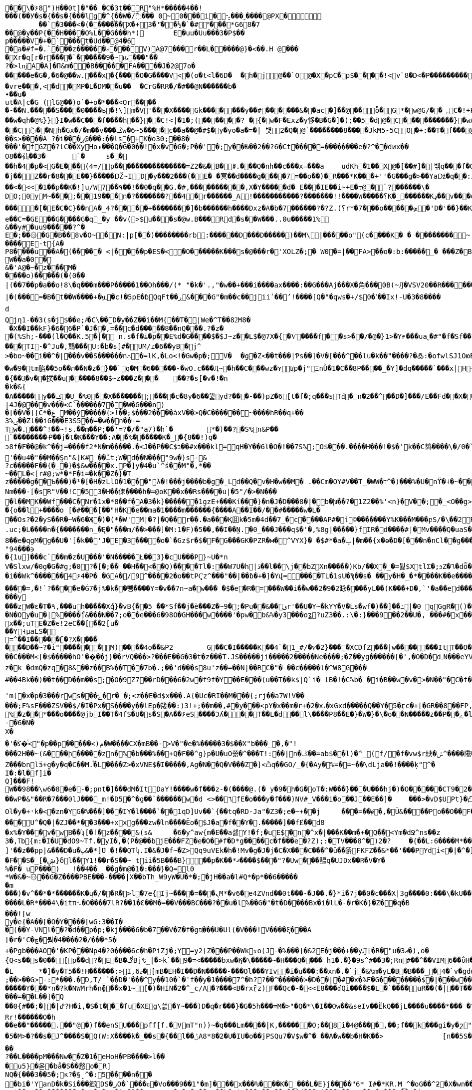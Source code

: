 [source,options="nowrap"]
----
�       �\�۶8")H��0t]�"�� � C� 3t��R"%H*�����4��!���(��У�s�{��s�{���lg�^{��W�/߯��� 0~0���i�⢢ ���˷����@PX�
	��` �3���<�(�����֯��X�+3�'҃��½ �`�#˟��� *G68�7
��@�y��P {��H����O%L��G���h*( 	E�uu�Uu���3�P$��
p����� V�+�`���t�Ud��@4�6
�a�#f=�.`���z������ޙ � ��V ) A @7��� r��L�����@}�<��.H @����Xr�q[r�r����`������9 � ~ԋ���"��
?�>lǌA�A]�П&m��B�����F A����J�2@7o������e�G�,�6�@��w.���x �{����O�G����V<�(o�t<l�6D�	�h�j@��`O@�X�pC�p$����!<v`8 �D <�P��������� � T��5���Ѧ�F"B�;��M�(*)�iZ�a�� ��<��e�����+ ����m]�� �a������"�Y <��y��x�]<�|��2�h��`8���?֖�#�in A �e����}`(���:�� ������ HO77��8]�����9P�P�C�9���rp���:x��2G��H_�I��m��
�vre���,<�d�MP�L�DM��u��	�CrG�RR�/�#��@N������b�∙��u�ut�A|c�G (lG@��)o`�+o�*���<Or�����-��N.�����S����0����ъ�!\]m�V'���X�� �� Gk�������y��#������&��ac�]��@�� ȫ�G*�w@G/��؄C�!+P��'��(�߱RS�B�����8�{+��o��@�}K̿m
��w�qh�@%}}}I�w��C���f����h��}��C!<|�1�;(����܎��? �{�w�F �Exz �y恀�B�G�]�(;��5�d@�C����������}�wA��st�Gc<��!��d��U8u���� �C߭��Nh�Gx�/�m��v���ݣw�6~5����c��a��@�#$�y�yo�a�=�| 뱻2 �Q� @`��������8����JkM5-5CO�+:��T�f���@Pw��?��	O�X��|�� �&~�f�A��13�� '>pؾ������!��`�;|Y�a *��73����H~�����ſ�u��z��71��W4�c�PF��o^ ��ȟ������>�t8u����ah��h
��s>����A ?�i���ږ@���:��ls�+K�o30;��8�
���'�fGZ�?lC��XyHoء���Q�G�0��!�x�v�G�;P��'�;y��Ƕ��2��?6�Ct ����=��������e�?^��dͷx��
O8��苮��3�	`�	s����h�4�p�<G�E��ܼ�(4=/p����������������=Z2 �&� B�ꆦ.���Q�nh��c���x̵���a	udKh�1��X@�[��#]�|벢q���f�GH���j�Î��>�A�PI_[�y��;..��dkI�a"� �KJt��|��Q%�&��D�[��n���|�߉!�p���u �?b��)���ho:QϱW}W���	q8*D�c:�#��#͑Z��5�X�0��G#8=���g�+�*)h�$ǵ% u���@v�_GGP���	���K ��j��Z��r�8��E��}�����Ǆ~ID�y���2���(�E� �㝠��d����g����7=��o��) �R���*K���+''�G���g�>��Yaǅ�q��:J �qa|2*�}�R �Ӵ�?Nw��'p�����ww�^)�/�<���B��Cq������qG�g���������؏;�����:���99��h�_N�Gg�ì\�=<����(���>L�����Pt���@�V�HO[$
��<�<<�1��p��K�!]u/W7��۹��!��0�q��G.�#,���������� ,X�Y�����d� E���IE��i~+E�߹@�`?������\�
DO;0yM~���;��19���n�?�������?��4�r������_A!�����������?�������!!����W�����؟K�_׿������Kډ��v���o�Qq����W���./�#F�o�QAѿ��W�_�x��6�#������������������[�E�C�C}��nΑ�_׿�������+����?4�]�b������h����Dxz�A�b�7⿨������?�?Z.(؟r*�7���o�����ܤ�'D�'��}��K��G����/����������+������5�w��������i�������?��k����������_�N��� C?���q��������������~��h'�=)�O���y;��``hp�<%�e� �C=�GE��G����G�q_�y ��v(>$u���s�@w.B���Rd�s��W���..0u�����1%
&��y#�uu9��̓���?^�E�;��۞�G�B��8v�O~�N:|p[��)��������rb:������D���D�����)��M\|�����o"(c����K � � ��������~ ������E-t{A�
P8����u��A�(�����	<|�񘖽���p�ES�<�O����� �K���s�@���r�'XOLZ�;� W0� =|��FA>��o�:b:�����_�	���Z�B�\`nH�?����?�����2�A@����t;8��;��8�~S�!�� my]UC��[v
W��a�0�&�'A@�~�z���M�����o)�����(�(0��|(��7��p�a��o!8\�q���m���P�����1��Oh���/(* "�k�'.,"�w��+���i����ax����:��G���Aj���X� ⾓���0B(~Ԓ�VSV20��R���⹦���H���R_`Hxz~��Z�V7�/&�J8$�M�9�#j��7y�Ϛ��i�>x�������/��FБ�'�~�9ssb����g�oN���`�}.�%����K�p�*x\Fk4��M9���x��	�|����'-�����V�8��tv+����㋀�;s� ��'4�j�S����K��)V�Ǳ�5µ5�"+��� ��0�H�甆�F�����=��b�&5tT��F�9���x��P�$2L�}@�48L1-D� ��_��66L���ZĊ��|�(���=�B�t��W����+�ዟ�c!�5pE�ɓQqFt��ڔ&���G"�m��c��jiiʹ��ʼ!����[Q�"�qws�+/$0�ߵ��Ix!-U�3�8����	�˙k\��F�����[r�G���Oj��vR_�.�
d Qjη1-��3(s�j$��e;҂�C\��D�y��Z��i��M{��T�|We�^T��82͝H8�
 �X��I��kF}�6�6�Р`�Ϳ��,=��c�d�����8��nQ���.?�z��(%Sh;-���(l�Q��K.5�|� n.s�f�ɨ�p��E%d�G����$�$J~z��L$�@7X�{�Ѵ����f��s>��/�@�}1>�Yғ���ua˷�#"�f�Sf��'B�@^%5~G���4�Zj�U��������H���	�B���TI-�^Ju�,鷶���޺U:�b�s[#�UM/ɾ�6��yB�j^
>�bɒ~��i��^�|���v��S������n˄�=lK,�Lo<!�Gw�p�;V�	�g�Z<��t���|Ƥs��]�V�[���^��lu�k��"����?�߷:�ofwlSJ1OюE����i������	��u�.=S�ZAɦ�2=� �J���L���!`�	�j��/(��MT/a�}Ѥ'��5�:̺K��A?����t�V/1�؁X��`���P���fݫ
ͦ�w�9�tm䐄��5o��ת��N�z�}��`q�M�6��򹫆���-�wO.c���Ӆ~�h��C���wz�ʏꡊp�j"ΞnǛ�1�С��8P����_�Y]�dq�����`���x |H~_=����cV'���-Q�}�g!����ލȅ/����2m.
�{��3͕�v��撲��u�����8��$~z���Z���	��?�s[�v�!�n�k�&{�A�����y��ؼ�U_�%0��X�������;����c�8y�6��윑yd?���-��)pZ�6[t�f�;q���sTԁ�n�2��^��D�]���/E��Fd��X��3�<�_��r�N�t
|4J�@���v���<C`������7��W�G���n)
�[��V�]{C*�ڠ_M��ў�����{>!��;$���2����ǡxV��>Q�C������~����hR��q+��ݷ%3��Zl��iG���E3S5��=�w��n��-=
Tw�.���^!��~!s.��m��P;��'=?�/�"a7)�h`�	*�)��?�S%n&P��
`��������ᑸ��j�t�K���Y��:A��%������K�_؅�{8��!)q�
ͻ8f�F��@�k^��j=����f2*N�m�����.� <J��P��C$ב��#x���kl=򍼶qH�Y��6l�O�!��7S%;O$���.����H���!�$�'k��C鿺����\�/0�`�U�sR'��u4�"��M��S̪n"&]K# ��ﹱt;W�d��N���"9w�}s-&?c�����F��{�_�}�$&w����x.P�]y�4�u`^ś��Μ"�,*��
~��L�<[r#@;w*�*F�i=�k��Z�}�Tz�����g��Ƅ���)�¹�[�H�zLlO�1���"λ�!���j����b�g�_Ld��Q�v�H�w��M�	.��Cm�OY#V��T_�WW�ד^�)��� %�U�nϔ�˨�~���}r�(W�n}TnHQ�1��Ѯ�p�d�iڣ�k��Ms�L��<�3�B<E��\{Nm���-[�sR"V��!C�53�H��㑍����h�=@oK��x��Rs����u|�5"/�>�N���޺�l��MK� �Wf���C�N٢�1x�*8��f�A�3�k}������1gzE+���Kί���}�n�J�D���8�|�b�խ��?�1Z2��%'<n}�V��;�_<O��g>��I�#���F��6ρ'FͣzP[]�%{y�!C�;�]�a�p���X	ͫ�-�xHUX)P��<!�Lcz߬J����qO���h�M!�fm����r��On>pa�r�3��P�<納^/7�~FC����֓���9h<���2]��l-�����RJ����9-�
�{o��l+����o [�#���[��"H�K�e��ma�1����m������{����A��І��/��#�����w�L�
��Os?�2�yS��R�~W�6�Җ�)�(*�W'M|�?|�Q��r��.�a���Қ囬k�5m�4d��7_�c����AP#�ί©������� Y%K���M���բS/�\��2ׯR�&1>�0زF�PԐU̽��H�R)�Z>=�s&�R�K�H��V|#���L��-��4>JD��YHj�y�\T�~Uy�/5���Ϧ*�X]$�^kS���x@V�ۋq4^*mW��\߸^��;�0��k	t�&������.��=��`�n0����P�i7Ǽ�e!�\˥��Y��N���z��-Wb�q"�ث\�������j믏s�N���u)��e�,#n�
.uc;�L����n�{�������n_�Ę�"���m/��>���]�M:1�F)�5��,��Ӏ��̰N.�0_���J���q$�'�,%8g|�����}fIR�d����#|�΃Mv����Q�uaS����V��Om��WVk��ꉦ�~>��!�ww�K���+����q*�S�!�B�5gId��MNY�2LeaM�r=��n�8C���s?�A�s?�A����{ħ�B2�+�q�co���g`m�/���+��Q-��|������l�9qN ���=ί�\��W�oM�ր���R�<���Z��ԀN(���a~��{5N�,�u�Ǳ"c�S�y�B/��h���r�Io3��^]R�G/{8X���������<=��[���%�U�\������p�l��:sFִ0>���!�j�B�[2���q+��0���0�'�Ќ�Y%c����|Y������X���и�i#EM��]��[Z|���I�E�(�4�o�Unc�X��U���c�QAti��°�O���w��I�檉�v�`�gO~x�am��K3`�6�H�39$<V��S]�g�S��xu�c��PEÎ}1�����ۮ��{f��O��ѕ���f�N�G�f����k�1�Z̝x����<0F0��Р[ډ���0(�+��L���?�]0�WV�V�Q�u�HY�����k�3,AS�7���Tz��(&9>�wMap���L�� ��i�:"J��K�p���+�ݟ�ǈ{�<&�b>�y/J7�;��"&�HiR���2I�Y�վ�3����_�h�]��ǳ�hd8��e�qgM�g��U�'[�k��'J�E�3����o�`�Gz$r�$�F�G���GK�PZR�м�^VYX}� �$#*�a�ݒ|�m��{x�ө�D�[���n�nCl��g����) �}|!�9Jt/O��11�W�ϳ�qy�B��kKqԺ ȼ�wX�$����ӵ�8�]�X�yĪzW4�����!�T��nޔOV���c��WE�o�����N	��u
"94���϶�{1u]���c`��m�z�U���'�N�����Ł��3}�cU���P}~U�*n
V�Slxw/�0g�G�#g;�0?�[�;�� ��H��<��Q)����Tl�:��W7U�h|ڏ��l��\j��bZXn�����)Kb/��X�_�=튍$XtlΣ�;ϧZ�٦�dȫ�SB�ܧ���4i6y�M>���x{�~G�>�'y���
�i��Wk^������4۶4�P� �GA�/9^����2�o��tPҀz^���"��|��ɓ�+�]�Yվ=����TL�1sU�Ϡ��s� ��y�H�_�*����K��e����?�r�"���LS{�M1J^g�L)�ę�l�M�r7�`��.���Ն�N����+M���
����=,�!`?����e�Ġ7�j%�k��뼹����Y=�v��7n~a�w��� �$�e�R�=���W��i�ؒ�w��2َ�9�2眿����yL��(K���+D�,`'�a��ed���[I�s~W�eJs�=�F}�<v'����ۻ�2[,�)�(��e������y
���zW�ε�T�۹,���uh�����Xުq}�vB{��5 ��*Sf��j�è���Z�~9�;�Pu��&��یr'��U�Y~�kYY�V�Ls�wf�)��]��߸|�0 qGgR�()���n�+��>��g�U]_L��s$A�y���$E�Y.��N���ʩ�;�Y]����W�k�*7.up��:����kk�=:\��p�q����gs)�>ioZL���k�/���n���*��b��4��=Le�2��s�;Ƚ���~Q4ú��R]��l�i޾d�U/ň7P�̃��u�/��*��I�q,{�nw�7ɱ[?H�2	]I��c�8���i��8b�y6���*�Ӳ��|U堁�K*W�AW�o�4�Y�6���N?T*]o������Ԭ���3s���r������C\�qe�~'�_n����~ŭzs�ш���*9ڞ�9�ۧ��2�|BW�N�Oy�u�|%׼����ޯ]&���N��7;o��e���6�98O�GH���w����'�pw�b&%�y3���oʓ?uZ3��.:\�:}���9��2��U�, ���#�x���I􂚥m�,���x��;uTE�Z�ϵ!2eC��[��2[u���Y˧μaLS�=^��I�����ʗ�?X����
���D��~?�i"������M)����4o��&P2	G��C�I�����K��4`�1_#/�ѵ�2}����XCDfZ���|w�������ItT��O���\�Ǯ«huM��x�@>���Zl�7�+��Q���E����[�\���VX���/h���,L����O�(�Ó���-h��f��g���ͽ�<�WWS�,h#u�����Y�d�f�Z��^���mv*�|L�s���3��vۀ}CO� ���v��(�̇�ڬ��vᶦ�
��C���M<[�$�����hO'��͔��j}��rVQ���>?���E��G�3�t�z���T.JS�����ji�����2�����Ne����;�Z��yg������[�',�O�D�d؍N���eYVݡ��i���գ�F��/k�5�\�e�-�a5�Nɋ�A���S� �I%xb�e,�B����I��n6\Oƕ�҅�~u�٦��ٞ�N��p���WB�N�C��]�D�%k�ȸ�Ja�a��M'�hJi���	m�f�?�4N��R�m�sL�\>������)��a&��XT'B����$��8vw�Y�b>��jH p��̣���|<�1���g���X���������`�}����H����o���Ι�S�&HD"_U��r��R3�T#�x�Xz����#gg������prΝ�ӧ�q�͹Z�0��Ğj|meQ�=���X�l��T�ï�_�13ڛf%"�3���q�\�
z�󜚯k �dmQ�zq�8&��z��B%��T��7b�.;��'d���s8u'z��=��N|��RC�"� ��c�����l�^ W8G���#��4Bk��)��t� �D��m��s;�O�9Z7��rD���6�2w�f9f�Y��E���(u��T��k$|Q`i� lВ�!�C%b� �i�B��w�v�>�N��"�C�f�KMoc�d�>;{�zƌI���6�{9�sK�Pg3� ���f�R�q����vÝ�ྫྷ���Җ���g�dJA����D��<�z�漥/_�8�����Sw�v��� �jM��g���g�ꅙ>��d�wP���Lt�B�z7���#��qq��������:�����y�0u��s[����.&K�J;��>+�/��݇� ���=dl})�esw��<~^7���s�FqV���V�M�Gί��/�5<X �:Wv�S�f.��8�c@����y�S���%O����B��8_�ߴ�	��?�J�^�~;��:YE���c��nb��N�`ְ��63�{_A_�1�B};�/���ُ����nzm�Ҍm���sܙ-��H�6�9�I�Y��Fd$6��H'm[�x�p�3���rws�ݻ��׷�r�_�;<z��E�d$x���.A{�Uc�RI��M���{;rj��a7W!V��
���;F%sF���ZSV��$/�I�Px�S����y��lEp�筬��:)3!+;��m��,#�y���<pY�x��m�r+�2�x˔�xGxd���ۨ��Q��Y�5�ӷc�+[�GR��8��FP,�:P����=Λa�X8��es�b�]09��Vg�%�z��*���o����@jbI��T�4fS�U�s�S�A�� ۶eS����Ɔʎ���T��L�d��l\����P8��E�}�W�}�\�o��N�����z��P��ݺ�l��<��wk�VV�(�u�N3���I�gĬ�A���=�u~|Z�����Vv=�p�>�up�\�gZ
-�6�N�X�
�'�ﯕ�ͭ<"�p��p�����<)م�W����CX�mB��->V�"�e�%�����3�$��X"b���_�,�"!
���2H��~(&���ի�����zn�%�b���%��+Q�F��^g}p�U�uO쫆�^���T!:��|n�ػ��=ab$��l)�^_(f/�f�vw$r紻�ݽ؜^����䧯�Q���8P:3��Z���bnlӭ+g�у�q�C��M.֯�L����Z>�xVNE$�I�����,Ag�N��Q�V���Z�]<ѽq��GO/_̈�{�Ay�%=�=~��\dLja��!����ķ"^�
I�:�l�f]i�Q]���F!W��98��\w6�8�e�-�;pnt�]���dM�ItDaY!����w�f���z-�(����@.(� y�׋�9h�G�oT�:W���}���U���hj�)�O��� �ؘ�CT9�2�����V�«���B�/X3mc�}kw>s|��`4wk�@r��Hz�?��U��Qۂ��%�u҅��W�2�2ً�UMd�!6�`�<�|������hMC��wP�&"��R�7���0lJ���_m!�D5�^�ց��`������w�d <>��٦fE�o���y�f���)NV#_V���i�o��J��E�� ]�	���>�vD$UPt}�凸�5��10ָ00 ������8��6;@1_-�Q��5oIs��"�7B���H-�I܆ `�}3z��m�M�R�(������%�� #=�>�WN�5�����/�����lO��s�\��O����7}�_��X���.��җ�A��̗I�d{R�9b�1�i��D0a�tYB��7N�O���|Bu�)��e�� /�n�I�%��4m� K$����T���k�`��A,]/�����z�y��=̴�9,�.(fќ�^I\�~Z��e�(�Ƈ�aԝ�m�i�y��t"k��'G�fȲ-������w�ct�w��)�b�+�!��+waq�z�%�����["\W��l"+�h\��8���֠73�Q:�>h���{����h6��(]\�t����$�2�kN����{�����ڽ�9�u�K.��n�u�i>1���_2IIً�x/0<`Mەx����ƙAاOl�y�+̛k�<�zn�YG�%���]���IY�l����`��1qD]Uv��`{��tq�RD-Ja"�Z3�;e�~+��j	��̾�=��ɇ�,�Ũ&����Po��O��F�o���[V[��P���ت~Yb�<��������ZD��3�V��y���x��3boz��FO�&�x�:���GM@��FR&���#=G�SqJE��#�o���Ή��}��������"寣iA������t�I���A~͉�P#+B	��V�@RU&<6�	!�ym��b����`�|�:h�O}A�{��돀�R=�^]yYz4k�����@Mr�M�������U^�Q�|�ZJ��*��3���+xxg���zw�ln����Ӗo�$J�a�f��Y�.�����]��fɆ��d8
�x%�Y���v�wB��ʯ[�ӏ�z����&(s&	�6�y^aw{m�E��a셇Y!�f;�uE$�n�^x�|���K��m�+�Q��<Ym�dՋ^ns��z3�,ߠb{m͏:�I�U�dO9~Tf.�yI�,�(P�@��bjE���FZ�e�O�#f�D*g����c�f���e�?Z);:�TV���8^�)2�?	�{��L:6����M*��+�W]'��z��pp|&���D�u�پ&�*]ܶU �!��QTʮ.I�&�J�f~�Z>Qq9uVEk�h�!Mv�g�J�j�C�X���C���^�ū��똙FKFZ��&*��'���PYdi<�|�^�]������!�4�>����Ǿ�8�'���x�)�i�����K�޲+s��MIuJ���Ԅ�ڽ�Ϫ.�r9G�a�23#���F��S�_[�ڜ}δl��՗Y1!��r�S��~ tii�5B���B}��p�K��*ޤ����$���"?�Uw���醖q�UJDx��R�V�Y�
%�F� uP���)	!��4��	��g�m@�1�:���}�Q=l0*W�&�~۞��G�Z����PBE���-����|X��bTh_W9yW�U�*�;�jH��a�l#Q*�p*��6������m
���)�v^��*�*������K�ų�/��R�>l�7e{Ij~����= ���ܢM*�v6�e4ZVnd��0t���-�J��.�}*i�7j��0�c���X|3g����0:���\�kU��*Q[
����L�R*���4\�itπ⠢�O����7lR?��1�Ɛ��M�=��V���BC���?��u�l%��G�"�t�D����Bx�i�lL�-�r�K�}�Z��q�B
��̣�![wy�e{�A��[�O�Υ����[wG:3��I�
�( ��Y-VNl��?�d��p�p;�kj����6�b�7��V�Z�f�gפ�̷� �U�Ul(�V���!V����ξ���A[�r�'C�چ�붬�4����2�/���*5�+�Pgb���AO�'�KP���Np4�?0����6c�h�PiZj�;Y=y2[Z���P��Wkϫo(J-�%���]�&2E�j���+��yԒ[�R�"u�3ޖ�),o�{Q<s��s�0��[p��d?�E�B�ڰBj%_|�>k`��9�=<�����bxw�Ӄ�\�����~�H���Q���� h1�.�}�9s^#��3�;Rn#��^��VIM6��ΰH�b0&8�C{��h��O�q��j�Y���za�}�b�vàxk��K�I`�.*?�.]�kr�ɗ�k�����3V�����X��'n�_2�r�5?}���ZS[2m��T1��[l����ZKڊ�3�r��x���{3By�%�p��g� ,;m�{��w���ThW��m1�8����n֜�g����.���DL���U$�<���W�a �k����ܕ�W!�j<?��#wS�7�a��Ņ����8�k����;����w��63.G���w�׾�{�L*x��}��� ����:֎Z6}�(�sq�|�E��q�������&�<ڤ�W�<f���<�y{�u���v�.����!��}���l��V8=/t������X�,@9j	Sgo6����;���>�s�r��p�������n��T˛����k�-���}�jz��� �r���=y%��C�pl�Ƕ���e��/��,�3���B	1��3*����ב/8W�T�;�� �;���.��MW�?�s��J�A/�֢���<z��n"}���z�L:��k�?�!��ʣ���v_?_7�4�P���^�qm�`"|�q!�e��s	��q\� ���½{IԦ����x���ӌW<�m5�d�B#q
�L	*�]�y�T5��!H������:>I,ޖ6�[mB�EH�I��D�N�����-���Ol���YIv�i�u���:��xn�.�`j�&%m�yL�B�B���_�4�`v�gdզ�S��X|���+O�xUJ�D[k���{�*H����4��D����J,��)$�!�g�e���^̞�V�򦒷�����7�J
;��>��G>-:*���.�D,T/_`��D�'���^y��݄10�`�'f��y�1����7^�h??��^������>�D��|�#�x�%F�G��������$�|���w����z��c�h�����d�����Ƴ���*n�?k�NWMrh�nɸ��x�1~[�)�HIN�2�^_c/A�?���<B�rxṝz)񗹐F��Qc�-�<<E8���ɗQi����$�L�`����uR��(�|��T����	�Lo���g���$�j$�z%5��m�7Em�}7%>�%Z�m;?R��h���h��"N�-w�g�ܢ���=��L��]�Q��0{#��;�|�|ߝ?H�i,�S�t���fu�XEg\쓼�Y~���)D�q�r���}�G�5h���=M�>"�Q�*\�I��Ow��&seIv��ËkQ��jL����u����*��� �^�E~�:$��9@���Rr!������O�h
��e��"�����.��"@�)f��enSU���pff[f.�VmT"n))~�q���Lm����|K,������O;��8i�4@����,��;f��k���gi�y�շ"����g�H�c=K����c ɲ�0e��e�!�L�|YՆ�3��}
�5�M>�?��s�J^����S�Q(W:X����k�_��s�{��l��ݨA8 *8�2�U�IU�o��jPSQu7�V$w�^� ��A�w��b�H�K��>		[n��5S�39w"h\065vO"d�p A���1���+��Yd�����_#t��o��p~$�f^����|z���� c5�H%�W��f	�N��Qbӽaꭏ���y�8�:�]ңuRL�A=��W�?�/�I��������tcHO�i*?�軇!(n�'u*�A�nA/�'w��7�G��a�m������,�m����l�g^r�j���^�JrMҁɗ�H��Bi�Sқ�!ုk�CaY��#�2������aL'����Go?�/�J@㆛M�¨�Z�}��r�R�q
��?��L����pM���Nw��Z�1�eHoH�PB����>l���u5}�옫�bå�S��慦o�R]
NQ�{���3��5�;κ?�§̝ ^�:5����n���bi�'YanD�k�Si���郷DS�زO�`���ԍ�Vo���9��1"�m ]���x���%���K�_���L�E}j����"6* I#�*KR.M_^�oG��^ƻ�X�wn��ܨҒoK�W���]��]�Ww�}�I��������4�rN��!������>�Lé��uR��A$��Yx��w�������?�mh��$�iT�]��q	�R�1�v��Pq��b�~|=���P��E��_��[d���m|���)��DY?��H�(���X��?�j
}EN�x�O�����,I|�CwuF�k:�|�~Ri�U��w�$�i��m�u���G8���[�Z�m��lN��;��υP�֏���Qb%^�$�R7Z:ИΔ�0�0]�U�Ձ�ί�D4a�8+�ˀ:o#�k�-|�҇<S���x�+�T�Ҙ�n����)>�7{'Np
��T�0��W���_XC%W��YI.��g��r�ʝj��z�}p����]��;`ܤ�vp�8�J.��K,��+-L���k��u���[�q�p��)i��녙縦���t͠&d2�7���,)Q(S�_��G�n���ϏOV.C�b䘑jdcZ��qn7>~�]��Bl����8Xr-��Vo��k���g�N�$pq<��ou � epm���	�8��(&v��?��k�<5ȬR�+�����'�D^��\��R[���gq�gf��ڧd�?�Y����/N��'@�t��ؙ�Y����z��95Ѡ[�,��8�w�ړ�|���Aee���o����7+=��bL�z�=��K��邯no�G���Jx%ya�8�T���������<�=�D�z�i�$�?| �������v���_L�����Ř1�Lsv���n�(�۴��e���=��i�,���_Y1�/�R2l�ܧєF1���ZS����.�{�AB�7_{��J!{^<���׋��l���u7Q�gm�+�,@�[��y7�jḂ��MgZ��IOߌ�h�D�"��K�L6u�1h����&���-���n�ʮi3�G�=e�d��Ҳ_�����po�Č��}!V9<�z���V��G���� �u+�^�%�Z�u[��ʁle���`�h���(�8��Ds�ך`�صm{K��XY��!�[U���;�&��ڸg����3/v�k-�L/�[�.�!Jg�K�n�mS�qӡyq��~���g�p]) f7[9)q���/&E�"n��P���ܨ��p����-M����.�na{(:�L}���hC�n�N+������E���ڞ��W8p-��n��P��U�����W�_4�2���ʸ|p�FY�Ib�*?=;@�E��*aC���S!��ȶ)4�P~KtJ�EJ[���8��s>����a��4r��'RSkqv��_�@�eQ	&�6R�zc���,v��{��X��X�pFr_�fq��6oõ��[���JlN�;���$��g*\;3Zϻ��G�C��G4�S���*�!s�"����L�vȕ�_���b2�x��Tw4�FpZ�MP�?��}md����8�f�0?�A�k����A$#��������h߹��R�X�E�߬+[7׼��͕Z�(w�����g~��Ef���R
��F��6p/��.���j^�6^�n_���k3ץ$�4��n#�-P,�?���Bq�)�Jc��~H^^]�e�90��KV��M�̃J�	C�\aڗ�ǜ�n������ �,��x�Je�X#K_��>\�Ŵ�VE���1H�oSy.��/�I������`�Ԍ%g�����.u}�;;�n�4�9��rĭ�腙�j���*_��[ɟa
Ǝ�ʱ���h;�Z���^:�# ���������g��t��g�ݮz�,PfK8��ݧ�����_juLv�0�7�X�I��Z�"��BE����&�t���g�*�x�<��V��$;����	A���T�p냦u�u_olC�vt���N���Q�k�ws�3~㕝�Ŝ��M�o���4�������n|Ջ�y�'i���{�L��8�w�3����\�#�o��J#d���ɘ_��4SO�P����#�9�?dD_��``p���A��~'�L|m�h�jUt��C�7k��x�\���O$���={�2��3��V���Z��׌x���9�@
E�҇��8׮�P��{�/����ӭ)V9�Jty-}����w����o��r6��6�@A�O,B8���T�=��=7��}��v�	A<���@B����:�֜�����)P�?D���~k���  p��kG�b��z�vo��Ek�V S�z��s�)\�畈y)���/>�WT�";B���g�Љ��|�@h�q������������m39Y���4O6�`X�MGap]���H�h�~����P����%�P�h6}7Yu��i
?�z��m������[�-��P&���E���75p����:�2�+����>n�| ����	����'g�{���.�e:��7��\���]fͼR���r�`Aw�X�BdC�RM�ĹigoT���M��
��,!-2ad2Rس�������uxLne��u����o>=��:p�!F�ξ|A�����1��ѕu��h*�ضm�b�Ɗm+�m۶m;��bUT�������������s�6~�9[��}�g���MK9)^�쥭0����gV�DF�V}�:�E�;ַT��	P�p���RjF���r�,��A��J&��102󪎦������&p�|p�v����I	�I騫�h�_Lz�vAt��X�L������ 4{��R��������^$P��5�*���wSl�\��gt���fs��]e/Q��w���dY����3���D�h���9� {��}'���yto���~�=i���+J��yf��6(@�2�$��̆�u�QEH�GHSmq�P$W�V-3H�(��|SUu�4�h��B�o�\�,1h ��Nu~�]Xy�n+�K&����-i���$��s��j����$+��|Y�hqi8N��(�W�0Dˑ�O�"���h��Vl�ǎ�ێ��5B��N�J�<n���d��l����^�)��?WQ��U��	FkM0��T[�� l�ҕ<ɲ��}&��h����k��՟_)Ҙ�Ե�{�[���"U�Ì��r�u&��/�~C<z\I�(*^���͝��!a���K�.*\v���{s���3t�8xi�gc�j|1{�{MV�Z�4nG�4��2#%�i�%4����X4���Z�*uz��w�|E���R#ybzc�fr�/Q�j�YR1il�%����Yj|�6�)���
xq>��Ʒ��T8>�q�ż�.9X&�cRo{I�3G��m��ۣ���"��z΢��E��\c����8�4GF�30N��ʒ`�->�O�d��RC+	��QIW	���g���i�Z`��rW�_J��(�(�"���kܾ8.EހEŐ�Ǟ2����8�w�s� �`b�u��ma�+<>g�Z���k�'n�	8~S�K�IW��Ἱ����&�k|�U-GN5&�{���`>�z~�wcɏ��|+�W+Q��Egz����I��S�����AwA�2��ǳf����W��]�eC��d{^jSz%y(^?�]C�=V�z]�/�D��l�:�.-��S4�h���z<�~�*��Q��^D�`��0t��q�
ʅT������0TVR�Ew(�$�.tϞG���������n���-C,�n8�t�" s�s�X��qR����p�8"w"|XHk̞"{^��X;^/���0�k�;�l�z�R�*�sn[���~�hx�(V��4�@�y��)X�%c��F��4;���Ҏ����aY�}̱8UK�E��AiM�3b�ff�y*ڪ� ��Qi�i^��v+����˃�>B��S�$��
HWMV�^M"������:�\��{�(v�:S�����s�q��2ؽyJ[�S+ :�'���V�F{�=S`B�B�j�`
h����M�=՜e���;�����ϰ0R3$����7��1A >]`L������\�|*oҼO?�AS�U��A[�����]39)���k�t˥:��1�PCӓ[��]��0
!�SB�����q�����ErM�j�2բk++@��(�àm�ZвvXU߰�䶦�62v�ƨ�Q��r�ij]ղn\�D,0*���/�8,�1[�_�p�_�k��6��p��]�p�p+	�R��f�%oA�Y���l�v�"NY���H�x���/x~;�.M�@HE�#���<�?	���Ԟ���)�|�S�	ZӚP�����	_@&�f�� ��asFj�!��V�⃤�م���y��0��?��"Tjr�>����7<ҺH�o-��g��.?���ilmWu#x�c�ҳ�eW�v��Hn�9�����{x�f�9��92�Z6p��Hжn6��|�i��"9hb�;5���O��g���bs��-5Z6��1SO�U���m��s[�U��BR͜�RC!1���V��~7���'��=i��r�#{�?.�/G�oL]%o!�pu�o�.۲�Aq�^%�懶�t��v�A}�a�zB�zE�#���x�U*J��0`����t
A��+�o��ك`�q,W9��L�
�"o��m�s������l4�6���O���﬜ϰ�~��~e�6�x��;h�>�v̉�J�I�n�ل�x��>�x
~�4�c��N�u� MvJg�B�{D�v�'U6��^���7ۓT��!�|�<�ߠ�Q,ft�U2v�O�1n	��V-�(W[\��z.iEO�K\!?6����I�x�{#����K�^s���q�Ol~�.��ikյ�X�k����|[f㏮�dM9-������;���` `6u4�>����U6���h]�b�K����!�aKr���K](���f������E��ާ����ƿ~
�E�i��[�����VM(�1�O(��%+5.��d0���ـ��~$-�x�|�@��l�_��Է��S���#�$����Ѳ�(7"�.�(�ݽnf~�𾚻�����"�\u{~�x��+<���F�д0��޲tt�2�)�J�C��hPs�U}x�l���\8�>��yA�+*Q4Lފ{z�Er���.~�SA薻����%Ns�lG�Q�����;����<��z��E,�6�(*�vl�!Ҽ�"V����3�Q���<&���o��;�U��	G 4cc�>xy�wR|�*05Ƭ��w�>�qsR�s�  ���&�e��"��gU~>rk%��Ǹ~��}���T}p��n�{)#���^
t���^""��a�j���7=�[z��������:y�//..7h��xJ�懘�P�[P^�19Xs����ǔ�?��{��Z�������6��6�� fHi�qb$jlAa/Ρ�}lO�JR\ŎFw�בI�#���X� EU����pb( V�2"n%�	c���}}�%C�7����j$��&9G�]���ZK."��n�0�f�~���Ff�-d.+9�N
S_��Hd����t�O`{i�љ��ñc}|�gsˋCf��&0� �)KJene$���b���:iG7}��t6����N�`r?�T[�񁥹�t�U\28G�a�N' W\��+�5"Ji���c'$�����;p��x�U�3�ʇ
�e_���61{S�U���h��_;uJ��k����cҟ�7ܮ����V��P7:|���Hac�u.���%r�7GgWy
9\��IaI���c�Hb���F����%HU�K����Ñ��X,8���s.�q��O�	0v8	_��8\O%v�n�AX�C�Ya��؍���P�����/����b����QsİP����������܄;���{�X͛�~�і<�`>�_h��N����v�ځ}78���V���ew6�ת���_���^�u*�ǚј�G�;|�qoL��N�C�Y���M;r
m�:IR�htv�ϩP�5P�jՖRQ��y�2m1��t���eP3�TY擅&]��rh��rT��*�J![��F��#d��#��t��
i��I�Ip4���Md6%��_��״�I�Pʎ�<f&%8Bbt+�b�{J�������5��B�����	鹲�KMEf$?+q�O��˥
�gm#�[�X��Yg��X�% ć�a���,�S�0�8;�t�����,�3�q���V��I��Q�,V[�W/k+��G�mk�Fn�P$�q�,)��b����H�ٔ⬵r�'aI��J%9�D���e �h���kJ񶚨i�b�i�G<�#����W��
Oc��8���1��o�l��K+�Nsw��K�.���G,�+I5	���m����l�Xq	eh�jvOS�=��{��
@�G,���������V���
b$ ^�)Q4~88�^"`�V��BS��π�6Z�{K%d�	��ۥR��-����f8q�s�+�X���j��k�-��1u�'%�N�y�O�\�O'�x]}�8��qT%d)�o��3����w
��ι놁BQA}zV��ijޜ�o��R@ՔF�\�t�d��2�!�V$M2<�� S�Ƥ�+��i�f�t5ܐ��e�T{U�������Gb��pz�x���'8ޖƚx��:�z��^9�>
#!��Q����K�f=�X��UN�TÅ�"?��1{�+�N���Ŕ%U�ں;^n�'}D�/�O?K�s��,jH���=F��8<J�oq�kB�~r�c�\�F�=�n�4�i�5�TY�NVH`&���sN�w0��9"�єm:��	,a��ފ7x(�s�og4���p7+���;�+Q�����-����׎[�	|��h�����X�[��opN���]T�~T�uN�L��վ��!>�=��L?����d��h[�i�{�f��K��|F�;#��}P`;q(곢�o�`��뇰o�����A���XT���˻l�K�f��(�4�*T���2B�?`�p�7���Aӄ`�$RE-i&���S����Y�uhm*73h�EDi/�o2���Rӝ�h2G��~�3ZQ�\Am��a��B�z#p���Eo[S2t�
I'A�0�s)���d���iB�,(��n3f������
���Ҷ���% �U�����斎�8 }%�'"L-Ҕ�~>�o!cr�����%�s��X��8R��-r�-����._�˳���p�T�»�tcܶ��f_)��ہ�N���U`X����YH@�%�*�੷'H���Lb6�޲p6EN�.��sP��4�W�?����E�c�M�sŸ�[ðAZ����lZW3]��}�ؕV��uS�d�(u��I+i�����9xR0
��ˢ����XI��Pr�l���>�q��ʭ��
�뺚�&��{m���?��J��-�'X����Ѭ[c"~'�4�7[�A�/Ρχ��S`	��=�rs�bo�\�Ɨ�܍��ݍ]9I/&p��ͽ.kt��y��XIci�3�3����������tܗ�u~`q����>gbo�f�0���NSxBN�MM�8Ev�ԙ��4��p���֝��I�$>y^Rƾ�Q�����9I�)��������j׼��c�J��S��a�/�'z#�3粙�8�D�+N�� wbg0��y��y��1��\6_�3�n�P��	��
����!ۘE�ȇiF��wr������"-G��w}gG+�O
��7�0p&"�ui8h2yaT� !fb��Q9��E�8�\%	R����A�yВtwB$\�j�b�8����K	?�|S����C���ϻ���M7��|����}�;5��E}4��E���� �&�p�@l8 ����+�hI�(+�a�w�a�"�BS������N��D��M����v8B�!��!���whq�oX~Ac���чT�чԿr��)ě��ou�)I=�|'�ym9�׋��8��M(��Im;,����#�fi��R��lj���r�r�9'�?}�����k�S=���.���y���K�E�L=���OkYN~��ӷ�]�����M�y��I�!���4nv�g���o@ۨ���w|�8�4����MmF/�(%w|�����^ �������.@9�C|�i��[#%�Z��[�S�-Z�]C�l�n��9��wcUC/�#�Ƈ�|䶱+�.�7�y��5��!^c��W�16�o��.qy�����d�$F�U�S�� �9W��X�nE��N ���.1��T&Ą5s����Zi��,�&ˍ�w����#����+6�c
Ϭ*��Z�Fm?Mg�����GQ��[uL���?ۧ���x����6����Ju�:U�r��G۵E���T������������_�^���`�'�~�K��N�#�����?�P�)�ƽ�
��^������j��t��}P��v����A!�����z�"�|�/!�)�8�^�#�^�1n�2�K�R,��]���wP���0pyG?�� �Q/ j%���+9({�;}�>��P$�Ű�j6� C;�M�Y���:��x�d���L-�[�ﵰMlK;��#�=�"`��ߜ%4;�:�;���fǨ���.���	�H���=*��AX����߶B˦�p>�\h���X���"�b��3�-�ѽ��4�~谚�Θ~%�%�|�\b�Qf�0��Tk{Wސѝ�Vtɞ�Ϝ;:8���u�e��x�k�sr�i���SK%%Qx��I�y+D��;��a�+�5. 6Ԝ�$	l���D0�:yG�?`�YȗTt�����ޕFmwہ:��sm;~�#��"����n�{�#^�^��c�>�K�M�	�6v�����>q�@@d���>��pK��sHM[�)%�Y��Xl��%��w}tckc+
Ct}7][,�����;D�R�9W�+�"G����p���J��0��D��^�}!�=ס�0���r)���)��)o�z�����-դ�'0�JĴ:s4��pYC&����iS���'�&�E��R�����gX�&?�����
���JIJB���^q�u���^�V�b���ݒvh��0/�~��:C�5����u;�kt�w�oߒ��E=0���n������ #F�V��M��@���<X��8��Hfz�����}5���Qh��~d9��<�+�=��":�p��=P�٨&3R�'"�O|5_�9/�n��U\��P{�֎i���V���G��I�E��^9|���Gu���;R�@.g�kc�hƉ�.��r���J�r~j\�n�ƖF��F�@��S��8v/,,��<�g�"%���$�g(ݟ�J�@�m/h��*��mE��u�aɒ�ޘ�-Y��^������lEd��D��?��L&k0��tvq�4v�o7�e\!��Y���*ǖ�M�f�p��C!p��PB*�Db���$��/����~B5>V�b9��z�����>L��*�iÚ�
r��xs�ݏJ/���q�yL{g�y$�Z�u(�~ە�r�� ��K$���a|�͈h˅|�׻]C"�Q�QOB��������;��	������V2:6UAxo��>hH�A�U����ɟG���(�u�O-V�)%!�Dr%��A%�&�-��(~:�	�_�]�ʮ'ב|c:�ؔMvd�H� b|ߑ�����^�7y���]�jK�nFrv5��¨5M޳qT?��	����s@��QaB��`����}zɋ���(�C���+��"�h�}��A��4�l��HG,Akj��x��N��5�V�?��̉�Re�>�(��{�Jz�P��@t�]�G�klп\�`��t��+Ҹ��A@dA@��w��X*hD���c��5u���qc�hRŗ��\��$6/�Żm��A�):6�n��Lۘ�A���T��k!P+�G׉Km���?TS�ӮQ�y�|�\>�ڹDV�f|�}��{�w�}:�������b
��^�f��1=�rP��(;Z1���F#�uBj<LC0(a�#;:��v�J�y+��x�b��C�t��Ζ�r��#4�yG���Sx5��5�q�]G�9���;'�d_���zG��Z�"�K������z���v���q�0�R���]f�Gz4�B$�Qjg�:ƌ��kMw�V�mԅ=tp�q��k�nGQѕJ_����_���i����6�P��&�UFlU�ut�.<�4t�x���~��U��NS��t����Ư�暲����3G�m���aOu�i͓�^C��q�+q���vd��x���-����n.�֣���dѢuGG��kҝfd/5h;�1� �>&�u�Ǎj����&������Y��1��x7-3�%eX��RS�S��,��8��M�4Ԓ�(���8�����hV�8XS&���Z
%6C7��5�Ħ\v�tv�+)�׼�lN�	w��3Sv�R���\S>Oޮ�[.v܇X#Ĳ���w?;��^������d�A��umQN��P%���ڐV'�$O�4�/�|WA�a��5�)YR�c�E��G�Vׄ��{̯c*�������G� ��,tm���}J	�]��|��*l��O�����6�JO�T�y�K��(G��#~ s��*�; ;"�}G�_^Q���hN~فPc�����#?�?w��h�$�^b���f�䊃�y�$/��#F��c�8SxEfp@l���>�������K"/,(���ܯ�`�Cm��o���]~�]�P����0�O�~d�\���h[7p���z�_��6d�	cӵ�G��@T���`4���~��
�w �?v��I�r=��_ީ���oC#�I����&��R��p=�۰�}�Y�3������J�����=��z�QEN�}'o+c��NJg�E$�1�"P�pZ�ȕ�c��Զ�Nr����S�R]{p�~�蓊�
P��8ݘ�|�&\�����J��,����1���	K�O�.	�nhU�V�ҕy��ƍX��J��~랐-Ԣ�F�vPR��<��Og�T��ĸ�a�:�W��]WS����dQ��X[Fn����GE�s��r6�mo��h� �zؔ�I^|?�F�ҝ=?��[X�.����f.R��1�<=ͅCRIb��P'�Y�j���`��俼� toj%؆3_�m��5�<lL �kG�`F?Vޣ�m<ۈ�B`�C�G`��u�ú=�|�ֻ��a�	�Mp�5���Wc�et�{�E'��/x����F����s�ڜ��3J�unӭ�s������5L�]�΀X���YH=D���x3~{�o��MM���')r�n��X-� ֩�ڦ�-��)�nrbzb�oR�o9>N�%k�J��)|��P���6��m�{�:�����;�=2�=���3���O3�+��C�.�u�z�Ͳ��P\��nQ�z3)U�!lXg���L��"`-�筧PQ�YC���!L"����`�c�a��1�7ּ����U$��6�56&��#V�Rο�q �� l�C��
>��6q�4�JZ+�����T,���{o� �}�Qq��{��qh��s���0��Q���Q��6ݱw|!\rF債?\��%�e�=�A��CA>�ߌI�p��eXX܍�݌I�Po(��:X��:p��Bvc�=�P��:^�6^���RqI����呃0*��)��6�Qy7�AA�%�n���ߣ��do��D�=��Y#���n&վ�c�T��ץ>����#�{@�T��^�M�L�f���'k�I�ׯeH~y�g��Rn��lO��^��m3vz�pqzI5;6�Q`S�"ν}F�$��.t��p]k���@l{xz{:Yqs�7;�#+JϷ�E�
�ؑ2vyD,Y������2��ﺴ;bcz�E]k$��ާ�mf-O��ȭN�'����������D��_��7^���c���P�����F1���!''*�ÈNevF�zFJMRJnjz�nbz�H�ifNŁ�J��E��������E��A����툆jrNZ���U�QZvBjEnv�'��Ĵ\�1�?�	�5#��)�ٿf�����Gd��)����埦�7`7D��T5����O*����v�\	�o'��*�yo��g���^Pb��4���#V��`A�FF�}4��ܲ(V�U���BR&��^��Ops �=�(0_��iL��Ľ�Xw�ȝ��t�X۞�ˡm��a��8�����#ѭM1�!Z~\�41rK#@��QH���Lp��ls��5�(�
�{n��6^�9��D��+�*^�!��7�� �e{ ��
�{x��c*�_�U @@���p!�[�ǜ�ٙ�Zڙ��۹��w�x���=�?lmk�m��<�q�˖@�����J���1S�5[�48�"���BF��a��8�]�x���G��]n���A�OH�pR0�˳uv���o�s)������b@��ߺZ��'�ep�;7���]�Q݌ؔ�;����y������뀂��P ��K���^�*���F���WꚒ��並���z����3
��*]r�R����W��)��6�B�)���'�6SnB�d9�bckxP�Ԣ5�
?�x�3=�~���~���3Z�Yr
v5u�w`+��	��o��Ag/�|ØC�/�\��KCK��I(B����H+�Na�rX�%B��>75�&�߶+R����i׵Q�?R�\��ؑ��H��n
��h�Դ�J륣�|�0|��O!7絹��E�i�n]��W�D�&V1�O
U���Gk�7Z��g{��23�R]8Z��� ����-b�qh�)ƾi�E^��Hf���(��W'�z�M���E�&�UvY��~w�Ck"�	]��GZ��u*OCm��[�ߥ�R���\5� ��Ay�5&�9*X�B��:�o��0�!mDݰ�]���"��i\�_<�M�C� �h����b�ǹlh����b_-ڰnǝ��"s�h�b��n����R���PTt;	�v/><@Ǒ¾�����ص��֤׏�mI�][�PZ�o���$��G��5.��wV���BJRʫ�У�WO=S���k7ͤ����J�ҋ8*9($-���:��1?��������{�y��M���oe�,�_�W�=C����'�*g��lig���2r2Wq1r1�ǹt��!���GgͅI>Q/fr < �"��Y�m�0H�:�}Gec���n��H_���nq?�%���Wf4��[a�5g����几�3�TV
Ob#_��AIO5��e�a��t��ecz\O�s�Z��O��	~��}G����aHw��j�r��T�9�0S��Q�W���"�G*�d$1�3Ɛp+��$�F35�<!��^��ի2��⤃Ɩ�9;\eD�k��E|O�X�J��V=�J��\1	r�#�6�E�5	���wt�L]�(�Z9��z S[K)#vb�����������UzG,����w�%"����B�s�,%]s���^��N�Oz���,�أ�|;M�X���(�a3�'�!"�{�:�hxX���p\�كn y��P���S�Qe�������,�˯ tn���SI32k�g�>o1�+�M#ޙ��|!ְԔ&� �&��&��$����)�9��S�3!��s�2�)hD�2/��O WH�_����/��	�*����S���
>6�����BtV$R�(�+�,��'�ƶ]���
��a��<�i�� �z�<�)�UD�����Q�R;Z>��ع�6���KX�˪�%�4P9#��m���z���V}N����)���$}1�9V	v0lQ.r�WTZ#�{L�A�E�GQ��ۧ���X��h�k���O*࿠���w���s�����9T!�O�NS#ۂ�"Ö �Ej"I����dT���ҫR8-���ԗ���,(�;���&���ak+.�ݬ�^ϛ-��Ǳ9�=���~�x,���|�B ��%�'U-�Fi,2VH�k�0�85O�p~�n��Br�k��V{W���E��zP )W�U9Dآ��M����OL��	r;���#]��^��6-��ƭ�N�t&�� lYmfF��g�n�4����R�ϱd6������N«�p%2�3?I��]d�����n��u���Po!��󔆷(w
q�R�şב�ΐ�/l�����JD�o�ʙ�'��m���ʣ�[�V��v�;+vR��D�&�
���O�X���X{�^��+�K�H�GE��f�z�3��C�����C�-XO}ЙX[N8F/@���~�`�C~-x]h�.��Km$�v�/Y���5`4�*�	y`�G��b��a��⎆e��O�:���m��nv:S���rHgu6��s�k[z�������W,}�>E�%���⏏ҏQ���^��=)ȚW�p��w�J�y�E(�����H¼ZV���Ƅ��F�8�⿑|00����f�5,�J���IL�RgbgW:�k�KL��ʺ�3Za{�̇pהkK 0aE#�V���(j�h��B�+Ŀb���^�/N*��I��	���g�y L��6aF�-T፵��Uۖ�|�Yj-%(<�����NiB�(�uM��7*f)t� �ퟹ�vP�?�� ��fP`�Y���vĂ��O�����
�+0���>T����2�f�jy�nY#���.h�%'S�"�����9�!��i4��bc�A��i,�X��0M���܆��i�2��tR}�H�iJ�(�2^W��
�~�����N���v�m�M�W|KV
��?�i _���M�NZ�Ea=?`͎L�����v�]�Z��ҿ���%��p=FP�]�\���Y�E�c��b1�9���麚�C�ȫ��i�7�jj��������v\r[�7�!�i�5���@2v��v���דڄw4�=Ў���L��(��� ��e��&Έߢ曉��?pe��7��e!9Y�26�/G�u�v��9Խ�ozJ�w/���^-T�z�|��}�˫�77sk�ک��s���s����g�z�+����ݔ��|r�"T �,6�f�������>��n��"@x{m��1��W3��`J֥M��op˛�Gm�ˇ?���fȗ�7��~���w�h�x�?�mxs���8���E(Ht�E�|�v�|�������λ6�7��� ��,�B^�:XG���X]l�y`�{���Z`[gy� 쌷�lq�t����E���9hq�0:�ƺk���7���E�����Nh�|���OT9K��Nu�	+�dڑ]#�!���x^y{�΋�UW��%5�7�ű��'bU`���H ����$� ;l��۟��f��kc����f�ϓ^ٞ%&�6�}a_�{S���(^/�Y,��5�W�e�px����E�Eߪ�S��m�����h�'Yʥ��q/l�oV���`�JXN���:Z��V����L�q�Zμz���U��W���wq�;�����s�r�>��py��Hk%��߬�tu�q������_��¦�bl�e��x,&0��c��Vv��A"�mw�����>��Ƥ�!�1�!��d�/N�쓋{m.��|����J���ƭ֖�m�5��u|7���8�3� !8h6;�$7_B/m�c3�<�5�+<�Vۋ�+ͺ++��j3�K�{��G��<�c�{�R7�
G؁9;��q�;E�����Ŷ1�����FV6�+�(�\�{4���"0�ƒ�����{�\�)y�.������M3Kd-{oD@��n�&�Y��������~�����f�t;䊕xg��Yk��+��3�g�~�e���p��ǽ�-K�ǜ�؀X7M��HmrB���u����}��д5���X���VҼ�3/�:I��w�w��=�e��}�]��'�'��X��X�����s!P�)K��RLF������MK�2���%{�[q�KM�Gt�J�{:��,���4��ml�6_o oP?�;��ND{�g�YC*�9'�)�P_Y� 9�ם~%m���{v��,����j
6���Aɽ>>�寲�V�X�����(�~��XG�_��l�,��X��	o��7 E�/���z�h�G�c&��:ӑ��mȬ]s[_?e��û׃�H�!��x�,}�s㤈g���'r8�@�!��m⬛��T�s�?���N���BtnB��&-�~4'�Dwh��ql�Mun���ٻ���]��`"¦Qֆ��l��
��)~�n�
�N��DT�*��%�m|-��_o��d����B�1y^ɮD��J-�Ф�!K�C����Kh�h���h�Uдywd��)��|ߴ�"i�8"�ڥ��k<�b���('5��	��l�#��K�[���kI/��T�q��zyb"��-&LL�<�qbrC�4���GF-��	%���G2Q��[�X���	��P�~�5he�y`�V���>Mÿ�Y��ۂB98!i)qXI�x�%���6iR2E�8k
N��8�h����5�|Pq���D+G�#����+ɷx�Ν�6�����>�#�-�����0��Z6�:���_S����x����jCX���C�0*_l�g����O���ev���#ֿdVg���U��|���jlŘ�����#=�&9�VHg��@Ah&T*�M���a��Q���� ^{���L1q�2V�T���G���-j��X���b$�C�;4��V%�6���F���;j�?��-�����nD(� �U�L32���ﲀ����])A��A��������GU���L(������V�>�J�m���̡P(�|0��C��\�����I��\��� �64:n������ڮ��fHSa�.�˒8&|��o*��a�/ζ��J���5ʿ��5[�%E4?��%,{�[Q8\{� "8�lcL��; ��/�E��ă(�~I��8��-�z��9�S��f�Z�H���h���{�r�q�* ����fB��4})ͣ[Wh1h\}V[��[2�W_��s8_��E�����j��b��u���5����3_v]��n������u��B�r+�uF��y�f庼^�fAE��"��|��I�I{'�gR�8��;>�[|W(�-�(��a�oG?��|�.�3N9�%e����^�W��JT`�J���@��Cd���֠k��(=�*K�-��
���Y-���C&_Q�~�/�ҷ:8�;�M2�+Μ�^�m�[H��2˙�-�J+���:�P�V-����
�.����0���βV�Uw�	~�k�7B���?䡻�e�\�p���֐�'�TR�gK���D�V��ᣃ�꺛ضMnh�eg��R� ,d9�Vx� �1-3Ҳ sZ�����a��}tE#�M-��Rն������x}(�J��`����F��=g<��v:����,��=e'�լ[��l�K���(_��f�j8&3�|�@\'S�R�������}h���\�h��3�#��[���[�	�nI�9�B��\V��<ĀCKY$������a�f�YM���o�b�d�x��^,�_.��y�<eU��70�I�Hb��ބ*4G���B~�P�U!v�h���B���ݣ6������ 3b���.4�j��AI8II��vh����љ	0S6���@W=��/�ktm0�����?Y����d�z�9���z���M��OG!�#���l����#�A�Ӣ���pNG�#x"���S�]�p�`[�;�QiS^F�#�1���%�0�:n��v��:u����p��8p)��sZ�Nֹ֛��#�a����i���<��%�1H~��n!��U��)���ꪔ��k���T��h�-�z*�����V��`
����~���i���(�{�g����N1�Rm�ʜ9�� �E���nb�7K�e�B$�pq�2�n+�Y���ir�х٘���\����m׾���ZV?�ڨ[\����jv���MF�G��0��k�r�;ҎL���BX(-�N�!����}��yni�imdy�(�V���3҈mǊ�	�M����Λ��T=��#f���J-�(� &0�@M�y�y��Y�З�ᣙv�A��  ����|I0��B��'>�$+H����x��8� �'��3�*Csr�Oi]�WZ%��BsG�v}���o����n��l��\q ��q�Y��7����?&U��$��8Tf*z'DG}F�c��%8�Cۦ-o�Y*9��h�+o�u&����K22@����J�H���V^�"T��PCJ�q�%�����6zG%?����|���yF�ۘ9�W���%��N� ɀ���V=
�t���㼤����5� �7|@@ @�� M.V���C2�XJ$_�AMB5AW�d�O�l�c�q	b��`��۰���Ȧ����F�LiR�l�J{�=���n@ڝ-/9�'�C�Րw���,���c���z{���CftzH��=��g#�!-.���s��ڋ@�$w\EC���F1��y���:��'�SuBk����\Sx,Y�M����i���~��O�3j��SX���T�5�9�&R=��SE�+)�#���������$pGEk^�5U#t��*kY:�¬��Gκ$��N����k:i��Q�5p�i����-�ř��;�;�v(�;�9I(ʿ@��%�V Dp	���[`2���US1ؼ��Q�k����[�rY�<-[~}�}�U�Uk�f?�;���T���+�:������a�O�n�/�/gO���J"�P5�)���+��=��Q���k�;���[�I�Y�fQ��p�|�%�.]��miq14���Su)ʇ�tYt�i*�U_�^ ��j9T��Z�E���]�[�����H[hЌ��v�z٠|f]�}�:�Ѥ3�.HAb�k(Mf������3�[a�<��r��f��P[���AF\+0��)\B܂��07��������� ��}R�i�Uݸ�Vޕ�-�'�� �ۊ 0�7���+�Gfk�=CB��E,ÃSkw|Wc���N��(�0���Tw]���C7�iMo�.�X~�Nwˆy�D]����<�{o᮹r�%�����[FǑd[������J��hY�����b���h1�bffffYK��Է�}�����o�[�ǋZ��jU��Q�'#N��4?��s�7K�˂OY�l4��Ӵ�)���0s�ogig�����Ku$��21:4.�}TYn�.blV��\Bi3���e���e������6Y������4�]���r{Yh�'u�>2dרDf^���Z�BC<��+�������s����54��v6`x��z8=�!!#�����'���!kK���zgy/�Ma�{թj�!�<� ��0X�����'��TU���`hqFІ)9\��qh�ʣ���T�Y�f*�g��\�N�̣��(�W��)�[��)HfZc3b͵� 9c��]N�ќgAx�l���F=J�瓱U�o�2�[�
!�ñu���{̲���y2`>�}��X�|0��o�K���S���Zbv�>��.չ��T���劣߱ϫ^���Z<k3�H%gs�<��g�Fl��o-d��� $�T�[�?s[Ҧ��rҋ���ͨ@�S���Ԣpݳ�nb �p��	s��N�c�S��q
*f�ԑ�?�O��<!��pt�qb���k�u��x�'�
=Ӽ\q�����@�.��h��r'&{g/ye}�{��������<�1��d��G�>O|�B�EO��C�r<�Ƌ�5;�w�)�W4I(����f�zF`˔s�_��;�bg�����>��j�g>l{�O��6=3��WO��/|T����������ڿy��֨�8��֦l9�S�QY�~$%6@����c�<0R1� {�mϓ�y�uf{�c�?�޼�1������	v�A�awoAPL�e�I��T������-�pU|������Hr��ʮB����v�y۠������ڪm:�*��D�J�!v�R_��Q� ���Ȃ�1�$g��G�|�MC��\���3{b����qX{kWEʷ���h���~m�7s�<v�]m���r�iƂ��.v��G<$pvIÿWv��v7��3����d#4.�{�k��ڶq���6M�Qu��NyB����1�b�u)e��ܺ�O�Uy��� F7ޝ��>~�q�/>��b�ww��l�y��T����9�����^BὋ�a$]<*U		e�?���,tǮ�)h��Eto�L�k�X%Ž��H9���M6�C��8S��8�h�b�S"U�������	����.Ea�䲸�T��6�(���Q�q�!�R����`)	��a>y,P��	�wc8�-�U۸���� ��k����ƍS�Ϗ�� w�k�Y(���>���;
	�T>_�+{r���zW�ȫ��%�:�]xH�ձ2���Ā�/��3���).���Øڒ6��&"<8}�0m=D[>Fn�]x)����y��TlV�yiy�۶D �%���HxH���[�E��-�������;����p��]Om�j�GO0�`�͖k���F|_5�d����3E�KР4��$��n;[l eo��
�ؔ�nG�ĩ\_j�p��?yWj���ٗ��O�"��	!e�j!��-tVt�>��X�����32�(�����UZ%�4��)��1�`�$0Y���F�a���P�BnCi���J���5��i��B��PD��7\�������@�V�Wû��N]�%���V�=���"nnIX�*��l9����Bj�A���E����i�n,>�G��V�����+���%p`R��2T�
yV��h&}`�e�W��"QV�y��1�������a��繞�k��� ���d��lI�Ua4!>{�9Es�#�n��RK�7��V��Z���[c��j�� Y`�z,܇F8�ױ����� �1�\Y��`q��QhyF�S�'7�x���F+W���hқK��l��ۿ�A�Ψ��t4kz��T�n�N���{$��S�)X��6�a���F@�'��T>��4-��� �g�/\V�GՄj����T�Z��=T;o�{��w ���3׳�����O�@a�;3���9��
�Ֆ#�h�9#�y�E3��Cq��:
md#���8����(_�F�Z�X�/�M�����O�N
@�Ʒ;<q���O���FKrU�X����'�eHY�1��6w�<���4lp������/�aP��9F[e(�u79�U)a��I��۩�=�DiB����D��CHE|ӏ�3������-�p��U�"8�m�Z\)&���5�B ���^��9	�)
j~�%d|����aΠ=��)y�-���#J�ۮr��.ٌ:�
6��U�(�Eģ�������/<?���������/�h��3�gF����f0*g��FM�u�8��G�\U��x̓�{R���J�.崼�����*G�p��Vĭ���9:b�z�6��|��U��N��N�c�*g-��c����w�N�;x?���b�G��v�!��aڕU8[^-��:䒹<�i�%6uÉ'�Ŀ���ȶ8"�c�P\����+��EnanH|A��^?˓ߒ�J�����U��n"��p��nH��G""�P�4 �|.7����]��8K9�]���3�z���=\> �v+'ާ�D���(,�#)��"��-u��-s�)Ǳ���Pz���ֳ9��c�Ё0.'�hZ�q��D7�g��S���q
+9:�q����)1\&�.�̑�<�(���i����PS�y$�ڱ;����$_nbA���ԁ4��!�kS�tq�~��6ˑ[�MҴG��R]�5�I���#�60O�e�y��:x���*f��P�כ�]��%����CU�I~E�Z�Rm*<�_�!������զb��Cw��,����O���Ha�fv�}��K���d��0���t����K�(�>�
m����҅����KMZw/�n���@rr$��E���r�pD}�#�V)񯫿B"�E^k�Gu0I?~�F[�dZfi=��0��^K6�dT�YAiȤQN�d��99qOK��A��j�I�,�ݕ?߼��tz��-+!hb��
^�R��u����v`��&��]u���q���pwv�E�@U �ޮ"#�6,�K,La���q=L����ը�y5��b\��63�w�%���&�c��P��@E<��w�t�b�8n�(���b�
s' ,�`A�^�T���{��F-,�lӞ�q�_9X�3T �Ti
��Z�UŋS��:A.� A{�I��;��(6�U� ��k�[�ϳ�iHs���K�\.�d`"Fj|p�/L:�_�XU��ý$�ICw�E��9���\1�D��QF�����cz^(�?¬�Cl�F�`�L� �`��ټ��
Y�x$�Ed@$.u�ǐ�����s�\��A<>K�z�R�7Px�e�?��u��of���
�Ԕ׾c���箘2����:��#l8�ҝ!4��9�������_���&[ƅ����e�C�)֠������C�h}ټ�8�����x ��!:r`��,J��ޙ������j�0(���1ԅu�%����ML���)_�w�Xf����;������=�)=!R3���w�iF��N�}�[���)w�<nı�iqd`�Q�������x�o�+��߱|��g�8$��m��Srh0˲�(��4����������玃���p����֟c�H���Ň�1�H���G��)�yW�}7u��5f��=�٪9�y3��s$r[��f=1�{ӱ���IH6]�Om��?�2?�x��)�al'�?wS�N�;�X�!���h��D�0�z�Va��:0m$BQM6v��>���s.��n��~&<=���C�n���ķ�{1��+�@�<$�:�vmGl����捏$9CW+E�Q�q�V�E+mrLѝ�(&I�T��R�z(�����뀏z��=�u�$���f �/{��x�M|�7�y):YX����~|�C9���9��a�p!G��vlLe�巸��p?��dgBIb�}�ģH��e@�^���y�X���@�	 �'�fflĪV�OF*��W��ٵ��sf����4ܚ�✓b��KU6�E�P�S��0������Z)�νs�+�'�ӗ�Kܧ�xʑw0]�H|y��N�?I�1ٻ�8u�#ϼ2i���\[�k1�����������k�����4[�Cs�B��C�0�$��;��R(#d`���\�ϠLR2��ל�k���O��Ee*���
�e�z�%��|��k������n暇�7��#2��7��'���sK��u�k?�QDX����������W`?�%>��d+r�~�*
Q��Mw0���:�[��I�c�1MK���?T����ڎ�B���3���C�üì�M����ˬ)ϗ酊iR��m��[�{�PI.��XO-Z�A��p����iO��>fhư�i�b�����P���J�~ԛ܊|5"�uVN����;�YZ���u}�C��:Y�r�.�ru-���-"����ҎM��/������=�(T8�M
%8?�axUD��bL?v��r�juF�Ը�o.r.�B�>o�Q$�
��E�z���
���6��<x��k�۽K�ھ]���h\�-���9P?'sjz���b�"�dzJ!��L��{K1����/>��`~�t���c6�#Q���-g֟�����ؐ�I�Z�Io��n��^���u��ÊP��k���/��[�|����mB\ol�ki�^d����R`�oZ��ɏы�\/Tϼ>\:'13�=��l�yI�hf(*�g`��+���^ev��V�]�23ǰ^��t�����x�j�윢�}��+�Y�zs�J��	�� �Ms)����c�"T�J�'ͅpgѪ��䚰�L"�Cf�&d���:��bN�R�KCF��!z-�0#J�Ee��:ґ��J֌M��z�t��E��Ϩ�8K�~�Ԭ�|�=�j� Y!����dMat�3mTX�m�$-����hti6�:�&�z��:!H�Q#�t,���,�5|lE>]�zcI�
)b~���i*餽x\��)�Po��s�;�Nx��agv���=�{�y
e�ɫ�7C�㺠��XS����.e60L�g:>��۪��Ym���PF��$��Q�9;M*k���d���Pl�[߸,uTaP\u8���yə���c�ww���b��9-�t]��� G���!�l����먆��j��Y��@;7	�`�
ڳYx�=�e���c���0M�M��wr&��}t+�4�����*t/��AA�2FC^6 �:���%��G��.B���R���Sd�<��`�D8���pߺb�횂��]� ��8 �&�w�1``�e��B�h��X�37�{f��b)��==�.{:��a)p���v6���u[/��T����S��:%�?]h�])y��D��1#ҊblUM�a�Fy��S]}�|r��hp�
�����!}�tg��±%�##��0�Tn{�高l�,T0���d���!�����1Uj;d^#�i1��{��N����DS��"�`��|��t�X��l��b��_tf����3�v~�]���6�a5��0��݂B������%˼��v����ٴeyêm*+�P���'x݇���;�,?IfIrq��gD�#l[BŴK{g��1�3�:P�p$���H�_(��8;@����]�}�������]��.ض��O�-��Y�s��I��C�����B����	Y�2L3I����T���J�pȪ��NJ�lt�\-t����I1�8"xn�����c�t8c�$�7���1��0�����̣g�����v91J;�W[��F�°�_�\�g���v��~8/���c����%�1���N��X�Eb�V�L,^�>H�l�W4~_B�en���ɛ��O�7�ol�+wz"۞Vn�w� �6�����]!��[����T�ha`��L9��"X��}����@�꓉P���8J8�܏{���P!�{� !'��W|�	-�B�B��M�#�1;��@f`��%15�-��O�LQ[	�s�>�e�6R�v�Y-�o�0��b�s-�4XŁ��.�eˌ��~j������Ye�{AU�Tc(�K^z���N�@h� ߝ�QGx�G�5�.uX
�+�E10�L~/�d`�L��cU��fk�>�����]"T�R��b�u0��p��dӉzǒ���ṗ+~x�����0��,R�ƶ�&�t�뫲:����_Ӟq6�o�I���FS��M2?1HS� ����+����������/ɧݔ��mR��yh�s��J����F��9\PV���KWm����&�T�������nU[ŷ�B�՛�(�������	� f/-�,i���[++j�sj�9aR*	[$������0/#���FBI���#�}�s5A��Ԛw�;"��	*l�R�	��h��(�=4]C�i��VRZ����q]34b}��%WW�q�	�z�a�V,�) �\��h�hP�Fa@��tIB���%�y����9��vȁ�(O5�d�$-�D��]Fk&����!�e�?�1A�&�b��\z��q��/\��������q���e��=K���qE�=<VA|�r��aF4H�u�Z?�;����М��\��a�x|74�0�n����PҘ�	xʲ�1k�Odq��W{;|��͍�s�h��1�h\d^8���Ξz~V����(A��g�0`���A簡���N��s2iJ��W������.�F�ۥ��[P{�z�_J���v�����yϕ�l;ދm��_1]�;��3G#��-���R�y�ws@�d��:�kJd̷�Z��e�+a�	&Ty��|W��ig���%(�l��r���Z�өnT瘍�)C��,[�@�B�����%�PȌ}F1����D��Ӊ c��ܯv�C_�𱯕B�T�QG([�*��
}�{�|�>��x��l�/:&��q��e�VT\��9�*���M��UTPT��n*#�J�;��|;�Q ���ͫ�z�[>`}Z���gF/����t�:W�&�z��>�1bD�:�/K]�����ɻN����;g�5%�l�H�F�e{�?�vۄ��:s`*�*�qIO6�B}��vo�j/:aD�i	���������]a�|~�;�+2���++��4��ƚ�3��H�Pn�>v��(��4�d1~~���u�\�
�x�V��F��Z�2��e���ѯ���GP	n��+�O�;3��&T���� o���D��!�K�H����=�-��@�,�l�J=.t�r��ҪQ!�˦4���ڲt(�U*"�8�ҧW�`�͵^�ŷ�" �s�dA~ɗː�nH�ђ���^��v%9ݲ�Mw ;�/�:�7e��\�7!����(��\/��i���g�$8Ty�Y�#�>�yF~䕨�2�V=4�[��=�un��`*d���gK7U<8�"=��@k�0+I����Q����Κ��k�Jz7��n~��΋�]����ufB�t}؜�h��O����@��zKS�͌.c�i�����cU�7X AZl4�H�J��ӁiA������2���w��<���5g7V����f��do��-+�R�@m$�Bw5�w\)�t�؛xx��9g ��.��G�֌���e��װۙy4p�͑&#�'�6��h�1���u��l�O:��d����.*N�R�����dEI`z3����5�%Y�sAO��n$�������r:h�nm\�u�U�B���i��;H�ͧ�ڢ��10�9`�D�w`�n�-���m7�vI9�cA��_mU)�g���o8�Z�[�RaF�+$���)w��CF�,��W@��j�	?�z}.��Ü����O� #���y��^Q��Q���Rc�M�5�Vw
z�S������C��11�N�Io��x�*�!Y�t(���l��e�&�4=^Ks�A�Z����]��d��������&3M��H8�g�(�@'��\[���]c�;'u\���7
�\Ȁ��1�Nġ��%6f!aPLq�R΄R�V���������O>B&���	Mx�P�~
Y��pKݟp��z����m�X�Ծ�_���Q=�����/�+�����A�It(��������*ў�&lM³^h
�Lx�����	�����Z�f5������`j;� ����Vź��k����A佖W����ݽ��ͤE�Қ���	�C��d
��%�w���>����ѥI�6o^>=�p��~�I6����jG�Q�����VMu��r^��r�����{��8O4����Bfԁw��R��!'�'�C��x����J p�I	��lm���R�����	�fO����w�c��yw=0��	�J�x�aVŁ��\�P���7�(� C�y��c����Uѳ��r�hw�q�
���Ǣ��J�h����5iA%�������/$h�'�7��R$�F�؁��4VH�� P��o�B����u��߭���2̲ ��O�<0>	��{�X��XS?˹3:Ӆ��0�q DǷ�J
=��a��R�`M��+|�0N<�}�������W9�
�D���I����T�)փd��{�TxHН�3��U���t�{_�۝�N���1^:�ƾ��<M���N�gʾj�"F��9]�GU;���gVR�䖻0���-&�7��z.%�.E��n����Y���d_���vG[�5���7��)���w��؄~ꈙ��Ŀ4�ӊ)j�t^��d �4��L^��g�7q�g}���o�#�T.0�ߙX4r0������y��������s| �C<�+ ��P��Aqi8��͖�:�^��i{�H�t �|+ɭ��Ⱥ�sޮ�s��/g��=��G�ƮN:��T�E��+�)�2�y��l��u��b��5�.�:�Ph�Z�;��_�m�u�8T?���i�2Ht?8�����6l�7j�vE��@hʅy�~
���k�s�Wst-1�5���"'"�:�:֋m�X�y�!�<�Ȥ�ڻn7��ӽ�ͪbĆ�A���N;�C�kC�L²�)S6�{�{�}N������kM�OE䷪���	��������x�I����hq�`���2��P~���aMO�e��]f������\��P��]�����K���]E�>G4�j}����ׄ�'����w�����XMrW���d� ����lݭ���C��|���g9B����"j�����������>�a SIE��C�P+A�D%0�+|�P������� �E��3�-PD)��ΐh�&�ܫ�Kaw�VBq��D�EQ���m���J��lo1)���C�J,`i�y�J�w���;����b��1f�b�fv�P�4	�sD�v
�|�g�_�3'#x+WA�ڂ�m�P�R����8�8E)��aa��M���v&:���Yr��|8M���r�O�ļ��4��Y�������@O�~�~�F����J�L�U^�3�ڢ��F!y��w��`᜺�{�{�/B8��=;ܹ�Fh��~����wl䜟���׭E��8r��hA�@{*����|]"88C��)���)��� �����u��њ�ΩsF�V�ɺ�A��15z�NC��'��T� R3aF�y���oN�/	�BN?�V���)�!�O?����6���m���=�0�X�M���*�W�Ԡ;c3c_A���A�.� ����f�k�C8����PŶ�� P�<Ɣ+_fq��ɴ/��):4F' ��MT0��V��E��#���ۣ�vK��D�;��tp�.&�f�^t$-��N��K�>,�j~�����W�'�~8@eh�q����l;�#ؾ�n�|��4~f�aQN��T�Cx���Nn�C�c���۫!�f���S�,
4ӂ����@��ا9Lٸ>I9�乼���T�|���2�KL��`NgH��,}脬[N�i��W��Oi?��aQ�)��u�b#�v�-E,��b��I���u7`
����Ĥ��kq���b_��,<�7Yͫt{��g"\�Qs2���L����dSp߀���N�m��o�H�MM'�`�`��O�����e�r�+�Քlj�$[2����k��\=���f7�~��sw!�R�
����c���E�2Mgle�gxX��=�lV�2IX4`��zS:��O��E!�4N���Q�l��E^���w�?�XjI�f>�=�;f�T�wmi�,�[{?�y�mW|���Z&N K��[+�h�'+%-̼���*�T��Cd��GlH`�����P^��o��K���J�E��"�3Ol��W`~��ǎ�����3�3��ت2X��I��\�P5�G����2�M�@kӈJ�)^O=cH�'���"�Bj�����b�a��+b�f�R�Q�n5I^���K)���A$ɞ�!�h���K��]�n�uhe��Xn��`��긴��*�ɠ��|P� Kz�a(�\����Ǳ��v�ԧ�LS�0�ИV��ax�ȲLf�*�T�";=iL���P���n9�VT�)M*R�9��[�L�{��X�D����`���"p���,��	�bƜҺ�.6��R�����-�Q/��K�z���q.��:�o���Ua������]��sOw����tT\�mpoj�Fi�:�ft�xcx�,�\��c��/�_��|����:F�NTP���PE�ӣz#b�ts!"�.�),��>��Y�A��fe���`�v �k̡���ו˧�Z���t�lB*9_Ct��&�(�K�.���`L./��z�VuM�T_M�P�������d�>��"���+ꤿ���rw�3KQ�Dɖ���Y)�薪U�fcV]1e|k9�,�FA��٦S�n���t�[Ņ����ه>z�J4�g��ǈJw��^���a��C�q
N�32���^��_ ��y��'h�xWe��2���@ȋ���:��r?_6 A3���O��s���J-�1�y�w�l�[w��"}E����Ӄ���cA��\x�7��um�G"����0����=�%zR9��Ԩ�%
�����V13̮��O7X�i
� 0�Rȏ�a��J�g\�Sp}3l��
R_ǂ��t�E�#��
>�w��s�*���6�8�H$������杻���a�"�����6h�&��`o)����N�쮬/A��q՛�.���}��%����%�6H��Ss�~�g!����K��`�Aކͼ��U/:U��U�Z=��q�}���s��ނ��:6��ʹ�)�-"5�+�H�7�S�|-TAJ�l��P���%� "Ӟ<p?kan���e:$o�q򶻬�(�q���|TI��t���s�uN����w��h�޿W�!�Bx`���M��͋���GGKn��u�����v�:o�-�}��VU��z�&i����1�At����&�Q�W�o� �p�[de�.S>�T��� ��%Dͺ�U$t�I3�}�e6���V#+&�{�pWn߸�z����#�y󂉏L����͓�T�?X���j*ћ�X+b�gLbHK��CI��qHI��h��H�=���4�Vd���[
7�,-oԘ�g6�VT�jg��1
�����`��_��L7�Tz�!z���\��<��=I�:�~m�a\4�3�����o�7.�ꏜ/L�B���f.�1<�]���L��,���4���xV�X�.D��Ln^�\���%�E�Ӭ��j�҈W�q>�;��~���~l+��6gi���J������r�,�K,�n�Y�H�A,�I��2�%|`�(�#��In��:%�'I�40O���>Aw]T	�Z;���5}���#������BX����HSH?}o��m�X|͊�r3�����Q�f�f���/J�b^�b��h7!
�c�u�&�p{�h.bH��������4{Q�$m�	p~��y`9�}����ڈ��Z�`�S?��>b���� ����]�Qi���
����"�:����sz�򫭪���M��ԩ
-�kB�	�u�@
�2�����T�[���������"�|��44�RD�2��F����Ξ^?A|v-��ꁃ��a*����M�'��Gc�6b%e,���&R�O�=��N�g
OԚ�d�X6�6���r1�D0�'����r�E��Q�MI�6jG�B��]d���Qޕe��h�F�]f4�*�2[0�~�̶�+��������c��=��4�+�-m��������L˙!��M��*�?���u1��O/T[>�*P>v�a�4�*�cWof�F�8:i���.>>tq��8i�Y��pa�=P/�"	���Q� 3sY�+��D�і�MV���ߍ0n���ݼ�Ua�`������e����!�NZ;��_��U�"za0.���$�V��^�Ym�Ńs����wm}ވ`p	X��dV:�?R(L���j9���^	A�m�cx��=\�����a΃[>�����ۮ��A��W4�ɗ@���$b)6K�s?�b1/�IyA��	?h"F	{� BU��_OD��HY�{\�r�]B�#�1��Ol�	�+W�Q�m�l2���ؤ�����U�f�aH�>�c�x�O�<������	x�MUn�$x}0�����C����2�v���.���1$�a�r�4���P�`[���w�����X�����U��}� +�-��9=�7SQL1N�-V!K%��
����B��z5���;�A64V#!ݵ�Uwo����w�/9�T�.{�Т�g�f;f�"Ǯ �;���p4חao��F?f_��AV��Y()5�Z%bLp[\��w݂ �Լ��� ��X�T +T�Rc�1^[[yz_��*�^���w�+p�v3���q�\��Lud��nPZ��j�çc��g�0]�N[~���45�J�&�S�P�ROK/�pqX+?*��H���ۨ���@���������D�;���a�����L�������/y���"�*��U��m��\|������`� "Rr�e��7Y��Y��E�b�l�엮�Z���M���\��i{g}H��Nۂ�gÍ�����7����@y���G�s�t�0�q����i74���.B�h�K!ఘT8��+�l�������i��?p�a=��_�9��k�+�~p.�(֚UT�QQ�XM�2��\R��%�ph� (�w��(α�ʦed�*8�Ҍݍ��`6#��(N�<�<�lX�T�є��5��3y��P_���<A���D����X�Qa�zI�uz,�MI �<�(8M�Pl�O��dj�1Ƹ��Vk[�>�r���!U�I�Ia�A�������k�����7f<�����=Y�Vp+N|�X��p[-��$Xq�w��RԮ5r܇{�L$)�&FX9�'�Q0F�Ԋ)���g20�hi����-öAD��X�{���`��С��.�_7����n��]L��D���}%�`$W�F���V6�a����0���,4m���>H�Il5&J�w�2���s$��0u��Z�X/y�x?��Ǆ�-�f�Qw<{	D+��0=�
�)cv.���W硎k�qUȶ/&�;�P��:]b�/�p���[ס���k���	�qapj�Q�����8U�eY�=0��������o�ݖ�*R�?��}�)����vY��)R��w^��z�7\؞�xB�k�M�!�ʂ����i�@��zsu��ň���P'��;�]���y��%siZ/B[�@S�v?�Nk�~�G7�BN�x���;��xk=B�|%�e���9��x���T��T���<�0}�)v0��kӗN���+�1ԧ�.f�[�+;�윅h�h�uץw����#��j��*V�.&��0Πg�D���@(dK@JN4»�@P<ϸI=����M�<e3��tNY*�6��� �)�n������t8��������Vo�LE���!�G��Q?م��@�N/��gzc"�n����LI>�'���o�s ���<���ќ�؇(��;Z�=��a�n���˺�9�Y�V!�� �(t���R�IQȧ�֤T}a:��)L�{�Ә/�_F�[�[��u��H$D� �@�V��@�%��!�2Xz����Z2�_�YE
u粋�pn�%L��"�S�V��C!f���D�B�p�eE�\��iG<̩�]�8��P��s�A<kr�񋃘l�[=g��k}u���;%����'vC�JPiZ�;%5������8#0�, Q�<�,ܞ����>��,�M����X8O�\��&+�ʦ�MnF��g�s�9~��-kgы���Ĵ�WBp^o(���lUc'S���?2d(CIQ��W������ ڠgA�Hm
ڮj?��g'38Ё���p���s4����O4^@�|K��L|!^og3(���q����{�g9*T��%v\F�#fLYҔ�(K(#�f��8M�e����0r�;���'.�E?Pө�۴s����uo�g`�~1�e6����m,'�:�dՌ��y�V[!F��	�R'�C|�����>w��O�?Q�y,�ӌ��W��g��E/$��p�A
'"h�
D�E#�;���;�^�d�G�(N-�w�y6[(��T�g�Io�	E����p���A�3�@KB�N�oA���	�TJS�?��ڇ�P57�cY�E���V��ϏO�C�(ps�N�~~_��erl����R��"[����p��z���`E� ����v�)��z�k�-��Y�{v��9�a����E��Y��*e���;f��M��!���f;ȓ���������w�84��F��CU��j���̂ p�*��4C�#�k��yM�T��rLG������F���H������sK#n�JZ��Q�-鄾�����W��,Yȅ���l����t{k9si	jD�1�\���!oy_��!����'�J���8�0��YN2�X��a]-R��2�J5�ɏ�=ؔP��h@� ��m���8��F�N�b�άqw��0v�i�l�x�'Ef�BF����d�������L-ԑ���O��V�?�R�q&�zF�ph"}*B��x�ĕ,f�$:���ȼ�JY� 7Ӷ_�u���q���"�L��*���P�5�v��Cz��3ۓ9Uc�%ɦ�� ͻ�X�c� W��dT�;^@%�Ā�����ue�@�ER֕V�)`�-c�R\%�T���F%�嶘��>�R�K�5��N�Ekj����~#!W^ߓs���PJH�p����{�;�c����a꽛n���~�>c�`,���XꊤH��w�P^i��%�ő�d�4�`�8�tG&����
���������F�Rs�[>�{���zG���:*&4��'�t/Z*NH:�AY��ƍ(�����)�{�%�����[���2\�H*��$�����+Ar,��q����a�DE)����E�DpD1Iv+�UK� w�X�F�s}��*�ҹ"l���h����Q��(�Ӯ�o��D�}w�>��1ے����t _7l��泄;ƒ��W}0��N� � ���Ǘ�Ͻ��X�hM�bO��]��}37���h���|�3����G8M6�@�&/�v6�B�J�����6l�>��X���1]�N�����go�l��i�<�n���%�
][F��gާ�x����E!� ��/I�`e_91���� �aD((AF���H�s�y�݂��(�0�y��"R�&h׀E��0
)��zhb7�X��5���	~� ����@���_H ��)��;`T��K��&�=��$D�S�ߎ��J�t�rbo�A�s�	�����F���|���MVPNRLTQ�^V��o�A�@�$���]Կ������UF�?e<�'_o L|�r_O��oņ�I�>x���.���Zػ0��Z$��.�'�w���Y����U�������T��n����'j�ů�@��v�bt�k�?k[��-r[�z-��kn�?���%��}U~^$�-e���m�wK{������_Я'�����������󱅡������������?�#p:b��о[v|��$P���j7�;�����~m�6��zIx_�㟠�����xj-�Y��]�T~��`�w�З��]����^�1��P4  +���E�����e���c�~絉������#�WR����!��z1���'�D��v�m-�FV����*����Zb����W��5~A�s��* �b���O�?v^I��W�WT�?����F��ؿ��q�j�����;
�o��j��#R��߲�����B��7���½������o����To~�}��8oQ~��Gݘ��o���?�����VE�W$�1���)���2�/�i�������/�v��L��-�[��_L������[����Q������¿���^��?�����m��_T��v(ַ$o�W�"	r���Y�%{��Y������m��_������SoY�F5�Œ��wc��|Q��M�_�:�7�����������^�_�?"����o�ja�g�[.�o	�z0�"���������E�P�y��%z��񋈮�����-��5�_�����[��k���ȫ�V2�¾]��X�-���]x3���i��0�����d��E�3�����/����h�-�ۉ�_D�����{i0��N��_{i����%KW:S�������?\��������B��{z{dd �,�  ����������	�����ϓ�볐������_(����jB��2��Aяʊ�>J�ˊB��ߞ�x������=������m�י��׿��G���]cmn�~63�[5�N#K�ө<d��$�+�IN҉3��E���a+�I~{w��9��M;������>9�G�>M�0�h����W��bMX�F���g���{;cl����o+�?
%����Vr�<�����+�c��ܫ��>��N��O�_�5�u�ՠ��i �d���#6��AI��-�H�b;r���W���q	�.��$�,�>W!o�p�u2epeE�5�X�n2�.�FO��m*\igC���5)��� f	�G����Ω����pWN�c���x�����ͧ��a����b�ª�ɗ�qp��J�N^�B z���i�g��m�`yq i���c��GC��	d���I !B%"8�L�X���x�9�LD�3�\��xg]Y�3�j�k7G���e�Dq�9A��Q0�+}��T�Q�׆� �fc*�`��l�wޅ擟R��`p6�/��T�nM�r}7!�dۚ� Gn��5�A·����E��%&^Sρ1�J����4�~g��V���fDN�Lj�#3�|2��(��;izf%���HBdP���4���7\q�@�
�\n{��5��UQ~۪���/�:���b���2�;ߑ��2WK�J�W�����T�Ђ��I�bm��_��$v<�l�䇾�L���,�	��T��>����h����0�d,���PGo��4ߊ9�u�7�h(^y��o^�\U�������������3xAnLc�����\�l�DS�5W?5�@s)� ��	�?K��Z�%��Ń	Z/�`H�W��aLj�od���d�>]�E.i�3��jd�Q]Ȳ�b�)zgEy�?Lf�M���r�T����B�U��s��nV�"'ߚ1!T���[E�ȅ��ə�+�H����
m�N���7g�b �옅��5�'�QY�}W��x}<2����g]�?�g�<HS� "���ǽt�[f9�̂*G�g�+��%����	��7�EEb�K �
���t�����\�j�+��Kk�nMd��>�`��z��屮���k.��x_���Q$�@�P:l9ll}�V[�]A���]����:f�:�[��cu2���t��sE٤��y���_K��y�{P��}@h��K^ir�5��CEqga%���C:�D ���6ƨ��`�,�N��$�����f���;8V������͑��)\#>�Clq�~r�����PJ�Ć�o�t�Z ^�����_��!bbk�U��۶8�{���!�nl��U�R{�9�Gbڡ��Q��M{��#c?d��n����������h�U���
���8�]�!f|�$�6�?^����������.��K}7�h�W�1:��fR���� ��j�}
��P�Eؗ�N���E���t��X{��(�JF����*�//i��a�/燜����X���Ҧ�<���"�,'����9��
*���
*���
*���u�� @ 
----